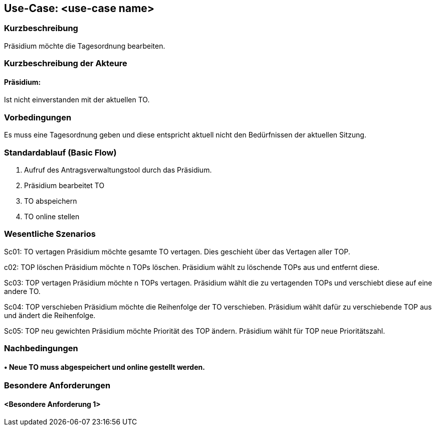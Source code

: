 //Nutzen Sie dieses Template als Grundlage für die Spezifikation *einzelner* Use-Cases. Diese lassen sich dann per Include in das Use-Case Model Dokument einbinden (siehe Beispiel dort).
== Use-Case: <use-case name>
===	Kurzbeschreibung
//<Kurze Beschreibung des Use Case>
Präsidium möchte die Tagesordnung bearbeiten.

===	Kurzbeschreibung der Akteure
==== Präsidium:  
Ist nicht einverstanden mit der aktuellen TO.

=== Vorbedingungen
//Vorbedingungen müssen erfüllt, damit der Use Case beginnen kann, z.B. Benutzer ist angemeldet, Warenkorb ist nicht leer...
Es muss eine Tagesordnung geben und diese entspricht aktuell nicht den Bedürfnissen der aktuellen Sitzung.

=== Standardablauf (Basic Flow)
//Der Standardablauf definiert die Schritte für den Erfolgsfall ("Happy Path")

1. Aufruf des Antragsverwaltungstool durch das Präsidium.
2. Präsidium bearbeitet TO
3. TO abspeichern 
4. TO online stellen

=== Wesentliche Szenarios
//Szenarios sind konkrete Instanzen eines Use Case, d.h. mit einem konkreten Akteur und einem konkreten Durchlauf der o.g. Flows. Szenarios können als Vorstufe für die Entwicklung von Flows und/oder zu deren Validierung verwendet werden.

Sc01: TO vertagen
Präsidium möchte gesamte TO vertagen. Dies geschieht über das Vertagen aller TOP.

c02: TOP löschen 
Präsidium möchte n TOPs löschen. Präsidium wählt zu löschende TOPs aus und entfernt diese.

Sc03: TOP vertagen
Präsidium möchte n TOPs vertagen. Präsidium wählt die zu vertagenden TOPs und verschiebt diese auf eine andere TO.

Sc04: TOP verschieben
Präsidium möchte die Reihenfolge der TO verschieben. Präsidium wählt dafür zu verschiebende TOP aus und ändert die Reihenfolge.

Sc05: TOP neu gewichten 
Präsidium möchte Priorität des TOP ändern. Präsidium wählt für TOP neue Prioritätszahl.


===	Nachbedingungen
//Nachbedingungen beschreiben das Ergebnis des Use Case, z.B. einen bestimmten Systemzustand.
==== •	Neue TO muss abgespeichert und online gestellt werden. 

=== Besondere Anforderungen
//Besondere Anforderungen können sich auf nicht-funktionale Anforderungen wie z.B. einzuhaltende Standards, Qualitätsanforderungen oder Anforderungen an die Benutzeroberfläche beziehen.
==== <Besondere Anforderung 1>
